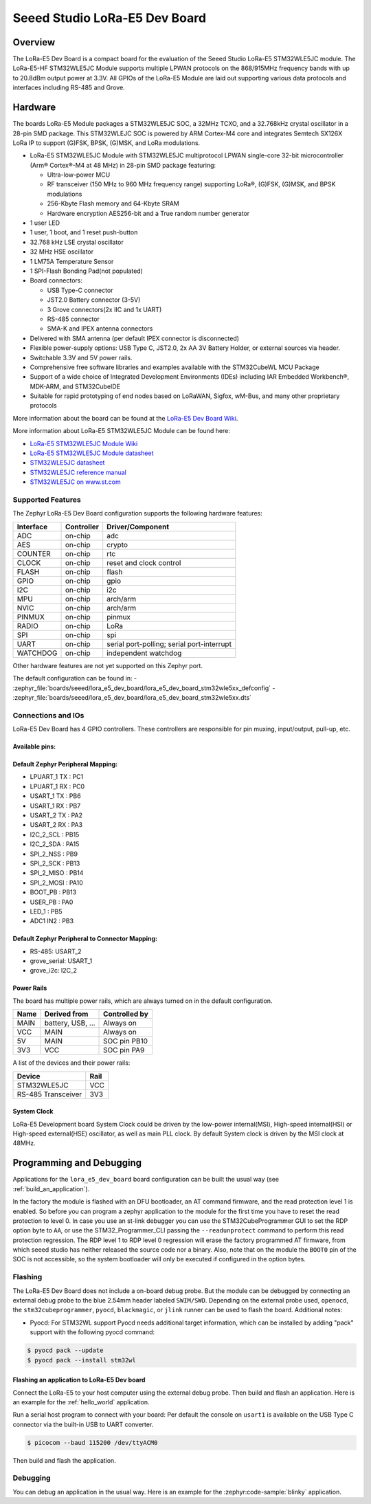 .. _lora_e5_dev_board:

Seeed Studio LoRa-E5 Dev Board
##############################

Overview
********

The LoRa-E5 Dev Board is a compact board for the evaluation of the
Seeed Studio LoRa-E5 STM32WLE5JC module.
The LoRa-E5-HF STM32WLE5JC Module supports multiple LPWAN protocols on the
868/915MHz frequency bands with up to 20.8dBm output power at 3.3V.
All GPIOs of the LoRa-E5 Module are laid out supporting
various data protocols and interfaces including RS-485 and Grove.

.. image:: img/lora_e5_dev_board.jpg
   :align: center
   :alt: LoRa-E5 Dev board

Hardware
********

The boards LoRa-E5 Module packages a STM32WLE5JC SOC, a 32MHz TCXO,
and a 32.768kHz crystal oscillator in a 28-pin SMD package.
This STM32WLEJC SOC is powered by ARM Cortex-M4 core and integrates Semtech
SX126X LoRa IP to support (G)FSK, BPSK, (G)MSK, and LoRa modulations.

- LoRa-E5 STM32WLE5JC Module with STM32WLE5JC multiprotocol LPWAN single-core
  32-bit microcontroller (Arm® Cortex®-M4 at 48 MHz) in 28-pin SMD package
  featuring:

  - Ultra-low-power MCU
  - RF transceiver (150 MHz to 960 MHz frequency range) supporting LoRa®,
    (G)FSK, (G)MSK, and BPSK modulations
  - 256-Kbyte Flash memory and 64-Kbyte SRAM
  - Hardware encryption AES256-bit and a True random number generator

- 1 user LED
- 1 user, 1 boot, and 1 reset push-button
- 32.768 kHz LSE crystal oscillator
- 32 MHz HSE oscillator
- 1 LM75A Temperature Sensor
- 1 SPI-Flash Bonding Pad(not populated)
- Board connectors:

  - USB Type-C connector
  - JST2.0 Battery connector (3-5V)
  - 3 Grove connectors(2x IIC and 1x UART)
  - RS-485 connector
  - SMA-K and IPEX antenna connectors

- Delivered with SMA antenna (per default IPEX connector is disconnected)
- Flexible power-supply options: USB Type C, JST2.0, 2x AA 3V Battery Holder, or
  external sources via header.
- Switchable 3.3V and 5V power rails.
- Comprehensive free software libraries and examples available with the
  STM32CubeWL MCU Package
- Support of a wide choice of Integrated Development Environments (IDEs)
  including IAR Embedded Workbench®, MDK-ARM, and STM32CubeIDE
- Suitable for rapid prototyping of end nodes based on LoRaWAN, Sigfox, wM-Bus,
  and many other proprietary protocols

More information about the board can be found at the `LoRa-E5 Dev Board Wiki`_.

More information about LoRa-E5 STM32WLE5JC Module can be found here:

- `LoRa-E5 STM32WLE5JC Module Wiki`_
- `LoRa-E5 STM32WLE5JC Module datasheet`_
- `STM32WLE5JC datasheet`_
- `STM32WLE5JC reference manual`_
- `STM32WLE5JC on www.st.com`_

Supported Features
==================

The Zephyr LoRa-E5 Dev Board configuration supports the following hardware
features:

+-----------+------------+-------------------------------------+
| Interface | Controller | Driver/Component                    |
+===========+============+=====================================+
| ADC       | on-chip    | adc                                 |
+-----------+------------+-------------------------------------+
| AES       | on-chip    | crypto                              |
+-----------+------------+-------------------------------------+
| COUNTER   | on-chip    | rtc                                 |
+-----------+------------+-------------------------------------+
| CLOCK     | on-chip    | reset and clock control             |
+-----------+------------+-------------------------------------+
| FLASH     | on-chip    | flash                               |
+-----------+------------+-------------------------------------+
| GPIO      | on-chip    | gpio                                |
+-----------+------------+-------------------------------------+
| I2C       | on-chip    | i2c                                 |
+-----------+------------+-------------------------------------+
| MPU       | on-chip    | arch/arm                            |
+-----------+------------+-------------------------------------+
| NVIC      | on-chip    | arch/arm                            |
+-----------+------------+-------------------------------------+
| PINMUX    | on-chip    | pinmux                              |
+-----------+------------+-------------------------------------+
| RADIO     | on-chip    | LoRa                                |
+-----------+------------+-------------------------------------+
| SPI       | on-chip    | spi                                 |
+-----------+------------+-------------------------------------+
| UART      | on-chip    | serial port-polling;                |
|           |            | serial port-interrupt               |
+-----------+------------+-------------------------------------+
| WATCHDOG  | on-chip    | independent watchdog                |
+-----------+------------+-------------------------------------+

Other hardware features are not yet supported on this Zephyr port.

The default configuration can be found in:
- :zephyr_file:`boards/seeed/lora_e5_dev_board/lora_e5_dev_board_stm32wle5xx_defconfig`
- :zephyr_file:`boards/seeed/lora_e5_dev_board/lora_e5_dev_board_stm32wle5xx.dts`


Connections and IOs
===================

LoRa-E5 Dev Board has 4 GPIO controllers. These controllers are responsible
for pin muxing, input/output, pull-up, etc.

Available pins:
---------------

.. image:: img/lora_e5_dev_board_pinout.jpg
      :align: center
      :alt: LoRa-E5 Dev Board Pinout

Default Zephyr Peripheral Mapping:
----------------------------------

.. rst-class:: rst-columns

- LPUART_1 TX : PC1
- LPUART_1 RX : PC0
- USART_1 TX  : PB6
- USART_1 RX  : PB7
- USART_2 TX  : PA2
- USART_2 RX  : PA3
- I2C_2_SCL   : PB15
- I2C_2_SDA   : PA15
- SPI_2_NSS   : PB9
- SPI_2_SCK   : PB13
- SPI_2_MISO  : PB14
- SPI_2_MOSI  : PA10
- BOOT_PB     : PB13
- USER_PB     : PA0
- LED_1       : PB5
- ADC1 IN2    : PB3


Default Zephyr Peripheral to Connector Mapping:
-----------------------------------------------

.. rst-class:: rst-columns

- RS-485: USART_2
- grove_serial: USART_1
- grove_i2c: I2C_2


Power Rails
-----------

The board has multiple power rails, which are always turned on in the default
configuration.

+---------+-------------------+-------------------+
| Name    | Derived from      | Controlled by     |
+=========+===================+===================+
| MAIN    | battery, USB, ... | Always on         |
+---------+-------------------+-------------------+
| VCC     | MAIN              | Always on         |
+---------+-------------------+-------------------+
| 5V      | MAIN              | SOC pin PB10      |
+---------+-------------------+-------------------+
| 3V3     | VCC               | SOC pin PA9       |
+---------+-------------------+-------------------+

A list of the devices and their power rails:

+--------------------+---------+
| Device             | Rail    |
+====================+=========+
| STM32WLE5JC        | VCC     |
+--------------------+---------+
| RS-485 Transceiver | 3V3     |
+--------------------+---------+

System Clock
------------

LoRa-E5 Development board System Clock could be driven by the low-power
internal(MSI), High-speed internal(HSI) or High-speed external(HSE) oscillator,
as well as main PLL clock.
By default System clock is driven by the MSI clock at 48MHz.


Programming and Debugging
*************************

Applications for the ``lora_e5_dev_board`` board configuration can be built the
usual way (see :ref:`build_an_application`).

In the factory the module is flashed with an DFU bootloader, an AT command
firmware, and the read protection level 1 is enabled.
So before you can program a zephyr application to the module for the first time
you have to reset the read protection to level 0.
In case you use an st-link debugger you can use the STM32CubeProgrammer GUI to
set the RDP option byte to ``AA``,
or use the STM32_Programmer_CLI passing the ``--readunprotect`` command
to perform this read protection regression.
The RDP level 1 to RDP level 0 regression will erase the factory programmed AT
firmware, from which seeed studio has neither released the source code nor a binary.
Also, note that on the module the ``BOOT0`` pin of the SOC is not accessible,
so the system bootloader will only be executed if configured in the option bytes.

Flashing
========

The LoRa-E5 Dev Board does not include a on-board debug probe.
But the module can be debugged by connecting an external debug probe to the
blue 2.54mm header labeled ``SWIM/SWD``.
Depending on the external probe used, ``openocd``, the ``stm32cubeprogrammer``,
``pyocd``, ``blackmagic``, or ``jlink`` runner can be used to flash the board.
Additional notes:

- Pyocd: For STM32WL support Pyocd needs additional target information, which
  can be installed by adding "pack" support with the following pyocd command:

.. code-block:: console

   $ pyocd pack --update
   $ pyocd pack --install stm32wl

Flashing an application to LoRa-E5 Dev board
--------------------------------------------

Connect the LoRa-E5 to your host computer using the external debug probe.
Then build and flash an application. Here is an example for the
:ref:`hello_world` application.

Run a serial host program to connect with your board:
Per default the console on ``usart1`` is available on the USB Type C connector
via the built-in USB to UART converter.

.. code-block:: console

   $ picocom --baud 115200 /dev/ttyACM0

Then build and flash the application.

.. zephyr-app-commands::
   :zephyr-app: samples/hello_world
   :board: lora_e5_dev_board
   :goals: build flash

Debugging
=========

You can debug an application in the usual way.  Here is an example for the
:zephyr:code-sample:`blinky` application.

.. zephyr-app-commands::
   :zephyr-app: samples/basic/blinky
   :board: lora_e5_dev_board
   :maybe-skip-config:
   :goals: debug

.. _LoRa-E5 Dev Board Wiki:
   https://wiki.seeedstudio.com/LoRa_E5_Dev_Board/

.. _LoRa-E5 STM32WLE5JC Module Wiki:
   https://wiki.seeedstudio.com/LoRa-E5_STM32WLE5JC_Module/

.. _LoRa-E5 STM32WLE5JC Module datasheet:
    https://files.seeedstudio.com/products/317990687/res/LoRa-E5%20module%20datasheet_V1.0.pdf

.. _STM32WLE5JC on www.st.com:
   https://www.st.com/en/microcontrollers-microprocessors/stm32wle5jc.html

.. _STM32WLE5JC datasheet:
   https://www.st.com/resource/en/datasheet/stm32wle5jc.pdf

.. _STM32WLE5JC reference manual:
   https://www.st.com/resource/en/reference_manual/dm00530369-stm32wlex-advanced-armbased-32bit-mcus-with-subghz-radio-solution-stmicroelectronics.pdf
